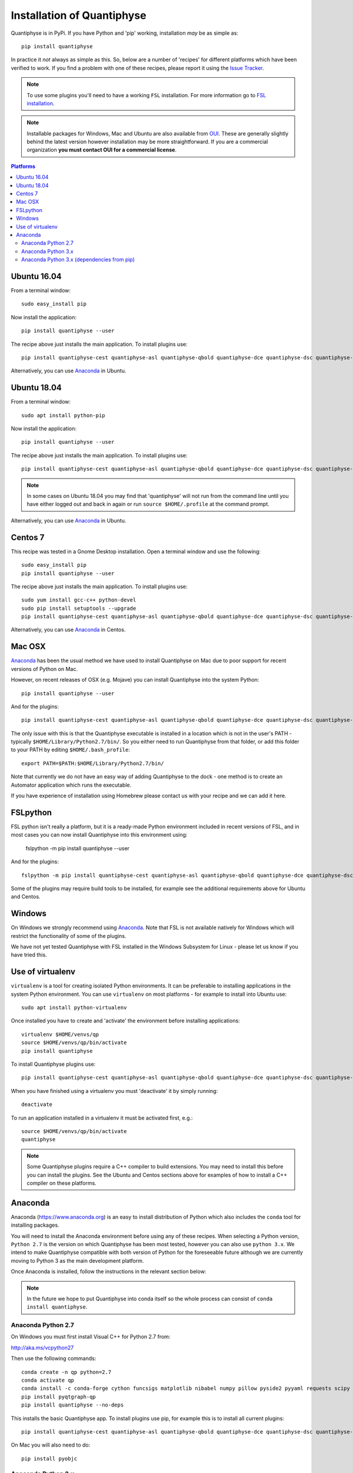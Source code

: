 .. _install:

Installation of Quantiphyse
===========================

Quantiphyse is in PyPi. If you have Python and 'pip' working, installation 
*may* be as simple as::

    pip install quantiphyse

In practice it *not* always as simple as this. So, below are a number of 'recipes' 
for different platforms which have been verified to work. If you find a problem with 
one of these recipes, please report it using the
`Issue Tracker <https://github.com/ibme-qubic/quantiphyse/issues>`_.

.. note::
    To use some plugins you'll need to have a working ``FSL`` installation. For more 
    information go to `FSL installation <https://fsl.fmrib.ox.ac.uk/fsl/fslwiki/FslInstallation>`_.

.. note::
    Installable packages for Windows, Mac and Ubuntu are also available from 
    `OUI <https://process.innovation.ox.ac.uk/software/>`_. These are
    generally slightly behind the latest version however installation may be more straightforward.
    If you are a commercial organization **you must contact OUI for a commercial license**.

.. contents:: Platforms
    :local:

Ubuntu 16.04
------------

From a terminal window::

    sudo easy_install pip

Now install the application::

    pip install quantiphyse --user

The recipe above just installs the main application. To install plugins use::

    pip install quantiphyse-cest quantiphyse-asl quantiphyse-qbold quantiphyse-dce quantiphyse-dsc quantiphyse-t1 quantiphyse-fsl quantiphyse-sv --user

Alternatively, you can use `Anaconda`_ in Ubuntu.

Ubuntu 18.04
------------

From a terminal window::

    sudo apt install python-pip

Now install the application::

    pip install quantiphyse --user

The recipe above just installs the main application. To install plugins use::

    pip install quantiphyse-cest quantiphyse-asl quantiphyse-qbold quantiphyse-dce quantiphyse-dsc quantiphyse-t1 quantiphyse-fsl quantiphyse-sv --user

.. note::
    In some cases on Ubuntu 18.04 you may find that 'quantiphyse' will not run from
    the command line until you have either logged out and back in again or run
    ``source $HOME/.profile`` at the command prompt.

Alternatively, you can use `Anaconda`_ in Ubuntu.

Centos 7
--------

This recipe was tested in a Gnome Desktop installation. Open a terminal window and
use the following::

    sudo easy_install pip
    pip install quantiphyse --user

The recipe above just installs the main application. To install plugins use::

    sudo yum install gcc-c++ python-devel
    sudo pip install setuptools --upgrade
    pip install quantiphyse-cest quantiphyse-asl quantiphyse-qbold quantiphyse-dce quantiphyse-dsc quantiphyse-t1 quantiphyse-fsl quantiphyse-sv --user

Alternatively, you can use `Anaconda`_ in Centos.

Mac OSX
-------

`Anaconda`_ has been the usual method we have used to install Quantiphyse on Mac due
to poor support for recent versions of Python on Mac.

However, on recent releases of OSX (e.g. Mojave) you can install Quantiphyse into the
system Python::

    pip install quantiphyse --user

And for the plugins::

    pip install quantiphyse-cest quantiphyse-asl quantiphyse-qbold quantiphyse-dce quantiphyse-dsc quantiphyse-t1 quantiphyse-fsl quantiphyse-sv --user

The only issue with this is that the Quantiphyse executable is installed in a location which is not
in the user's PATH - typically ``$HOME/Library/Python2.7/bin/``. So you either need to run
Quantiphyse from that folder, or add this folder to your PATH by editing ``$HOME/.bash_profile``::

    export PATH=$PATH:$HOME/Library/Python2.7/bin/

Note that currently we do not have an easy way of adding Quantiphyse to the dock - one method
is to create an Automator application which runs the executable.

If you have experience of installation using Homebrew please
contact us with your recipe and we can add it here.

FSLpython
---------

FSL python isn't really a platform, but it is a ready-made Python environment included in recent versions of FSL, 
and in most cases you can now install Quantiphyse into this environment using:

    fslpython -m pip install quantiphyse --user

And for the plugins::

    fslpython -m pip install quantiphyse-cest quantiphyse-asl quantiphyse-qbold quantiphyse-dce quantiphyse-dsc quantiphyse-t1 quantiphyse-fsl quantiphyse-sv --user

Some of the plugins may require build tools to be installed, for example see the additional requirements above for Ubuntu and Centos.

Windows
-------

On Windows we strongly recommend using `Anaconda`_. Note that FSL is not available natively
for Windows which will restrict the functionality of some of the plugins. 

We have not yet tested Quantiphyse with FSL installed in the Windows Subsystem for Linux - 
please let us know if you have tried this.

Use of virtualenv
-----------------

``virtualenv`` is a tool for creating isolated Python environments. It can be preferable to installing
applications in the system Python environment. You can use ``virtualenv`` on most platforms - for example
to install into Ubuntu use::

    sudo apt install python-virtualenv

Once installed you have to create and 'activate' the environment before installing applications::

    virtualenv $HOME/venvs/qp
    source $HOME/venvs/qp/bin/activate
    pip install quantiphyse

To install Quantiphyse plugins use::

    pip install quantiphyse-cest quantiphyse-asl quantiphyse-qbold quantiphyse-dce quantiphyse-dsc quantiphyse-t1 quantiphyse-fsl quantiphyse-sv --user

When you have finished using a virtualenv you must 'deactivate' it by simply running::

    deactivate

To run an application installed in a virtualenv it must be activated first, e.g.::

    source $HOME/venvs/qp/bin/activate
    quantiphyse

.. note::
    Some Quantiphyse plugins require a C++ compiler to build extensions. You may need to install this
    before you can install the plugins. See the Ubuntu and Centos sections above for examples of how
    to install a C++ compiler on these platforms. 

Anaconda
--------

Anaconda (`<https://www.anaconda.org>`_) is an easy to install distribution of Python which
also includes the ``conda`` tool for installing packages. 

You will need to install the Anaconda environment before using any of these recipes.
When selecting a Python version, ``Python 2.7`` is the version on which Quantiphyse
has been most tested, however you can also use ``python 3.x``. We intend to make
Quantiphyse compatible with both version of Python for the foreseeable future
although we are currently moving to Python 3 as the main development platform.

Once Anaconda is installed, follow the instructions in the relevant section below:

.. note::
    In the future we hope to put Quantiphyse into conda itself so the whole
    process can consist of ``conda install quantiphyse``.  

Anaconda Python 2.7
~~~~~~~~~~~~~~~~~~~

On Windows you must first install Visual C++ for Python 2.7 from:

http://aka.ms/vcpython27
    
Then use the following commands::

    conda create -n qp python=2.7
    conda activate qp
    conda install -c conda-forge cython funcsigs matplotlib nibabel numpy pillow pyside2 pyyaml requests scipy scikit-learn scikit-image setuptools six pandas deprecation
    pip install pyqtgraph-qp
    pip install quantiphyse --no-deps

This installs the basic Quantiphyse app. To install plugins use pip, for example this is to install all current
plugins::

    pip install quantiphyse-cest quantiphyse-asl quantiphyse-qbold quantiphyse-dce quantiphyse-dsc quantiphyse-t1 quantiphyse-fsl quantiphyse-sv

On Mac you will also need to do::

    pip install pyobjc

Anaconda Python 3.x
~~~~~~~~~~~~~~~~~~~

On Windows you must first install Visual C++ tools for Python 3 from:

https://visualstudio.microsoft.com/downloads/#build-tools-for-visual-studio-2019

Then use the following commands::

    conda create -n qp python=3
    conda activate qp
    conda install -c conda-forge cython funcsigs matplotlib nibabel numpy pillow pyside2 pyyaml requests scipy scikit-learn scikit-image setuptools six pandas deprecation
    pip install pyqtgraph-qp
    pip install quantiphyse --no-deps

This installs the basic Quantiphyse app. To install plugins use pip, for example this is to install all current
plugins::

    pip install quantiphyse-cest quantiphyse-asl quantiphyse-qbold quantiphyse-dce quantiphyse-dsc quantiphyse-t1 quantiphyse-fsl quantiphyse-sv

On Mac you will also need to do::

    pip install pyobjc

Anaconda Python 3.x (dependencies from pip)
~~~~~~~~~~~~~~~~~~~~~~~~~~~~~~~~~~~~~~~~~~~

This variation takes dependencies from ``pip`` rather than conda. Normally it is preferable to use
``conda`` for dependencies as you can run into problems when using different package managers for the
same package. However you may want to try this recipe if the previous ones do not work for you.
(but please `tell us as well <https://github.com/ibme-qubic/quantiphyse/issues>`_ so we can fix 
the instructions!)::

On Windows you must first install Visual C++ tools for Python 3 from:

https://visualstudio.microsoft.com/downloads/#build-tools-for-visual-studio-2019

Then use the following commands::

    conda create -n qp python=3
    conda activate qp
    pip install quantiphyse

This installs the basic Quantiphyse app. To install plugins use pip, for example this is to install all current
plugins::

    pip install quantiphyse-cest quantiphyse-asl quantiphyse-qbold quantiphyse-dce quantiphyse-dsc quantiphyse-t1 quantiphyse-fsl quantiphyse-sv

On Mac you will also need to do::

    pip install pyobjc
